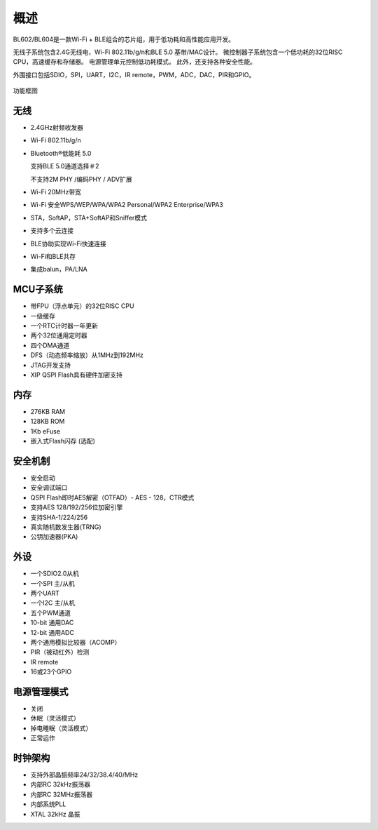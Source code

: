 =====
概述
=====
BL602/BL604是一款Wi-Fi + BLE组合的芯片组，用于低功耗和高性能应用开发。

无线子系统包含2.4G无线电，Wi-Fi 802.11b/g/n和BLE 5.0 基带/MAC设计。 
微控制器子系统包含一个低功耗的32位RISC CPU，高速缓存和存储器。 
电源管理单元控制低功耗模式。 此外，还支持各种安全性能。

外围接口包括SDIO，SPI，UART，I2C，IR remote，PWM，ADC，DAC，PIR和GPIO。

.. figure:: picture/Functionalblockdiagram.png
   :align: center

   功能框图

无线
===========
- 2.4GHz射频收发器
- Wi-Fi 802.11b/g/n
- Bluetooth®低能耗 5.0

  支持BLE 5.0通道选择＃2

  不支持2M PHY /编码PHY / ADV扩展
- Wi-Fi 20MHz带宽
- Wi-Fi 安全WPS/WEP/WPA/WPA2 Personal/WPA2 Enterprise/WPA3
- STA，SoftAP，STA+SoftAP和Sniffer模式
- 支持多个云连接
- BLE协助实现Wi-Fi快速连接
- Wi-Fi和BLE共存
- 集成balun，PA/LNA

MCU子系统
===========
- 带FPU（浮点单元）的32位RISC CPU
- 一级缓存
- 一个RTC计时器一年更新
- 两个32位通用定时器
- 四个DMA通道
- DFS（动态频率缩放）从1MHz到192MHz
- JTAG开发支持
- XIP QSPI Flash具有硬件加密支持

内存
========
- 276KB RAM
- 128KB ROM
- 1Kb eFuse
- 嵌入式Flash闪存 (选配)

安全机制
=========
- 安全启动
- 安全调试端口
- QSPI Flash即时AES解密（OTFAD）- AES - 128，CTR模式
- 支持AES 128/192/256位加密引擎
- 支持SHA-1/224/256
- 真实随机数发生器(TRNG)
- 公钥加速器(PKA)

外设
=====
- 一个SDIO2.0从机
- 一个SPI 主/从机
- 两个UART
- 一个I2C 主/从机
- 五个PWM通道
- 10-bit 通用DAC
- 12-bit 通用ADC
- 两个通用模拟比较器（ACOMP）
- PIR（被动红外）检测
- IR remote
- 16或23个GPIO

电源管理模式
=============
- 关闭
- 休眠（灵活模式）
- 掉电睡眠（灵活模式）
- 正常运作

时钟架构
=========
- 支持外部晶振频率24/32/38.4/40/MHz
- 内部RC 32kHz振荡器
- 内部RC 32MHz振荡器
- 内部系统PLL
- XTAL 32kHz 晶振

